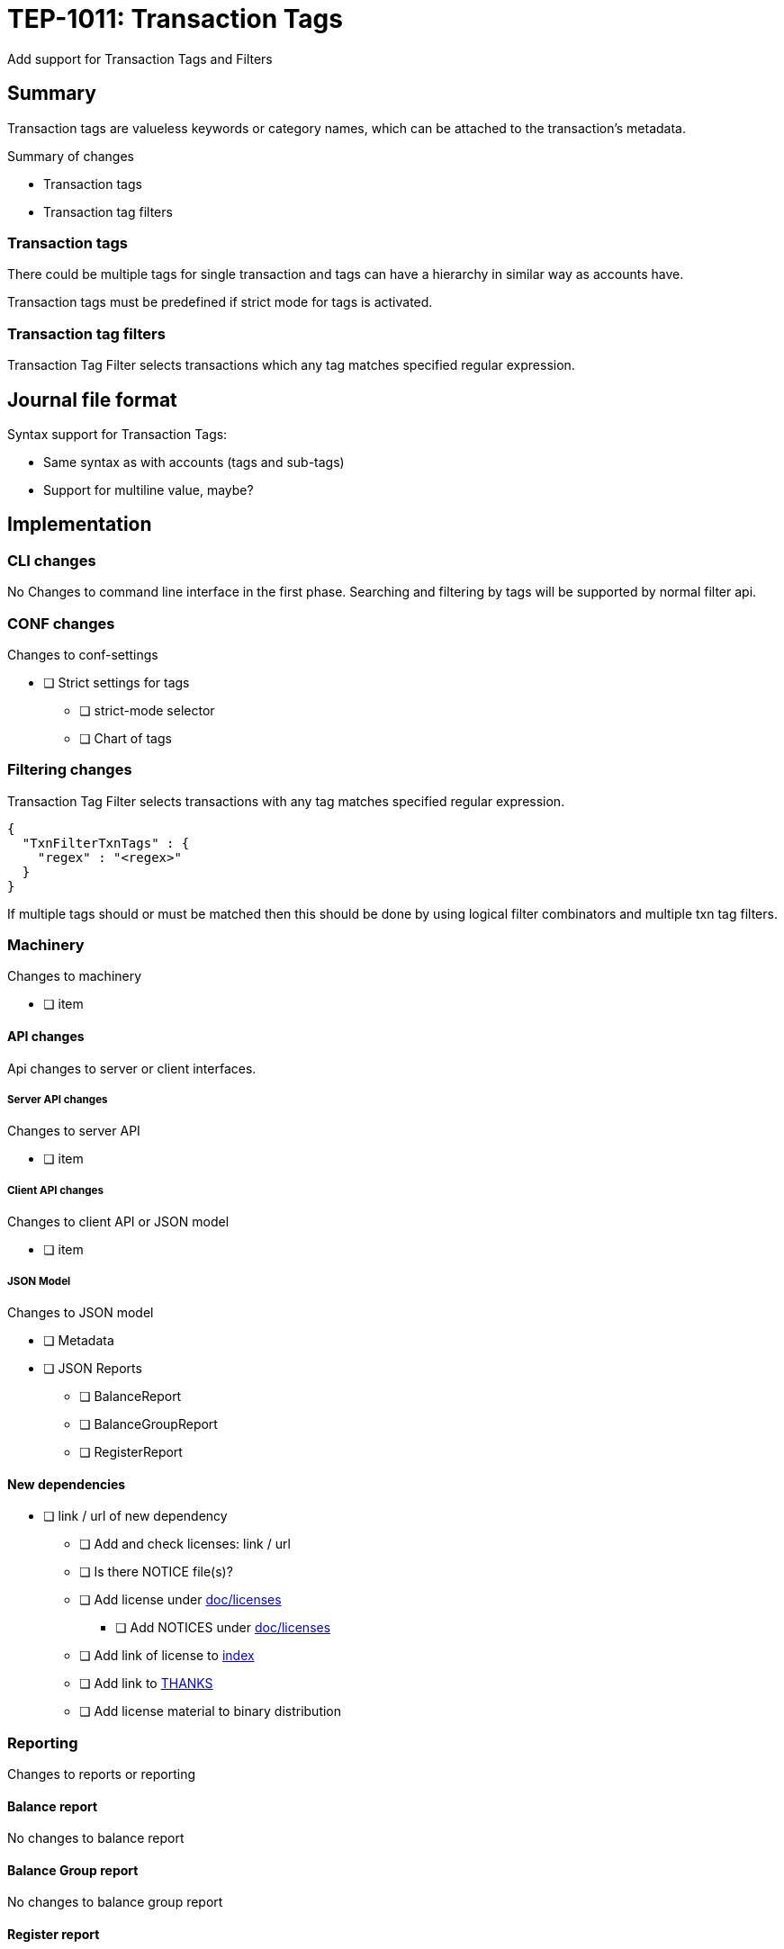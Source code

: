 = TEP-1011: Transaction Tags

Add support for Transaction Tags and Filters

== Summary

Transaction tags are valueless keywords or category names,
which can be attached to the transaction's metadata.

Summary of changes

* Transaction tags
* Transaction tag filters


=== Transaction tags

There could be multiple tags for single transaction
and tags can have a hierarchy in similar way as accounts have.

Transaction tags must be predefined if strict mode for tags is activated.


=== Transaction tag filters

Transaction Tag Filter selects transactions which any tag matches specified regular expression.


== Journal file format

Syntax support for Transaction Tags:

* Same syntax as with accounts (tags and sub-tags)
* Support for multiline value, maybe?


== Implementation

=== CLI changes

No Changes to command line interface in the first phase.
Searching and filtering by tags will be supported by normal filter api.


=== CONF changes

Changes to conf-settings

* [ ] Strict settings for tags
** [ ] strict-mode selector
** [ ] Chart of tags

=== Filtering changes

Transaction Tag Filter selects transactions with any tag matches specified regular expression.

----
{
  "TxnFilterTxnTags" : {
    "regex" : "<regex>"
  }
}
----

If multiple tags should or must be matched then this should be done by using logical filter combinators
and multiple txn tag filters.


=== Machinery

Changes to machinery

* [ ] item


==== API changes

Api changes to server or client interfaces.


===== Server API changes

Changes to server API

* [ ] item


===== Client API changes

Changes to client API or JSON model

* [ ] item

===== JSON Model

Changes to JSON model

* [ ] Metadata
* [ ] JSON Reports
** [ ] BalanceReport
** [ ] BalanceGroupReport
** [ ] RegisterReport


==== New dependencies

* [ ] link / url of new dependency
** [ ] Add and check licenses: link / url
** [ ] Is there NOTICE file(s)?
** [ ] Add license under link:../licenses/[doc/licenses]
*** [ ] Add NOTICES under link:../licenses/[doc/licenses]
** [ ] Add link of license to xref:../readme.adoc[index]
** [ ] Add link to xref:../../site/_docs/credits.adoc[THANKS]
** [ ] Add license material to binary distribution


=== Reporting

Changes to reports or reporting


==== Balance report

No changes to balance report


==== Balance Group report

No changes to balance group report


==== Register report

Changes to register report

* [ ] Print txn tags
** [ ] Multiline handling?


=== Exporting

Changes to exports or exporting

==== Equity export

No changes to equity export


==== Identity export

Changes to identity export

* [ ] Include Txn Tags to Identity Export


=== Documentation

* [ ] xref:./readme.adoc[]: Update TEP index
* [ ] xref:../../README.adoc[]: is it a new noteworthy feature?
* [ ] link:../../CHANGELOG[]: add new item
* [x] Does it warrant own T3DB file?
** [x] update xref:../../tests/tests.adoc[]
** [x] update xref:../../tests/check-tests.sh[]
** [x] Add new T3DB file xref:../../tests/tests-XXXX.yml[]
* [ ] User docs
** [ ] User Manual
*** [ ] txn tag document
*** [ ] txn tag filter chapter in txn filter document
** [ ] tackler.conf: tags
** [ ] `tags.conf`
*** [ ] `tags.strict`
*** [ ] `tags.cot`
** [ ] examples
* [ ] Developer docs
** [ ] API changes
*** [ ] Server API changes
*** [ ] Client API changes
*** [ ] JSON Examples


=== Future plans and Postponed (PP) features

How and where to go from here?

* Support for multiline syntax?

==== Postponed (PP) features

Anything which wasn't implemented?


=== Tests

Normal, ok-case tests to validate functionality:

* [ ] test

* [ ] pok: syntax
** [ ] single tag
** [ ] multiple tags
** [ ] comma
*** [ ] no space
*** [ ] space before
*** [ ] space after
*** [ ] space before and after

* [ ] pok: meta header
** [ ] multiple meta items


* [ ] Identity export
** [ ] Single tag
** [ ] Multiple tags
** [ ] Identity feedback
** [ ] Multiple metadata items

* [ ] txn tag filter
** [ ] single tag matches
** [ ] root part matches
** [ ] sub-tag matches
** [ ] leaf matches

==== Errors

Various error cases:

* [ ] Parse Errors (perr): syntax
** [ ] multiple tags
*** [ ] ',' at the end `a, b, c,`
*** [ ] missing tag `a, ,d`
** [ ] tag name syntax
** [ ] ':' at the beginning, missing root tag (`:a`)
*** [ ] ':' at the end missing leaf (`a:b:`)
** [ ] '::' -  missing sub-tag (`a::c`)
* [ ] perr: meta header
** [ ] duplicate tag sections
** [ ] duplicate uuid sections
** [ ] duplicate geo sections

* [ ] e: error test

==== Perf

Is there need to run or create new perf tests?

* [ ] perf test

==== Feature and Test case tracking

Feature-id::

* name: Transaction Tags
* uuid: 22eba439-e94d-4f68-a002-e1549a7bab76


Feature-id::

* name: Txn Tag Filters
* parent: 22eba439-e94d-4f68-a002-e1549a7bab76
* uuid: ec0a6249-1ae1-406e-babb-f4db8891f7bf


link:../../tests/tests-1011.yml[TEP-1011 T3DB]


==== Metadata template for test coverage tracking

....
features:
  - feature:
      id: uuid
      subject: "todo: one-line description of main feature"

  - feature:
      id: uuid
      parent: uuid-of-parent
      subject: "todo: one-line description of sub feature"
      tests:
        errors:
          - error:
              id: uuid
              name: "todo: name of test class/method or test description file"
              desc: "todo: description"
        operations:
          - test:
              id: uuid
              name: "todo: name of test class/method or test description file"
              descriptions:
                - desc: "todo: description"
              references:
                - ref: balance
                - ref: balance-group
                - ref: register
                - ref: identity
                - ref: equity
....


'''
Tackler is distributed on an *"AS IS" BASIS, WITHOUT WARRANTIES OR CONDITIONS OF ANY KIND*, either express or implied.
See the link:../../LICENSE[License] for the specific language governing permissions and limitations under
the link:../../LICENSE[License].
